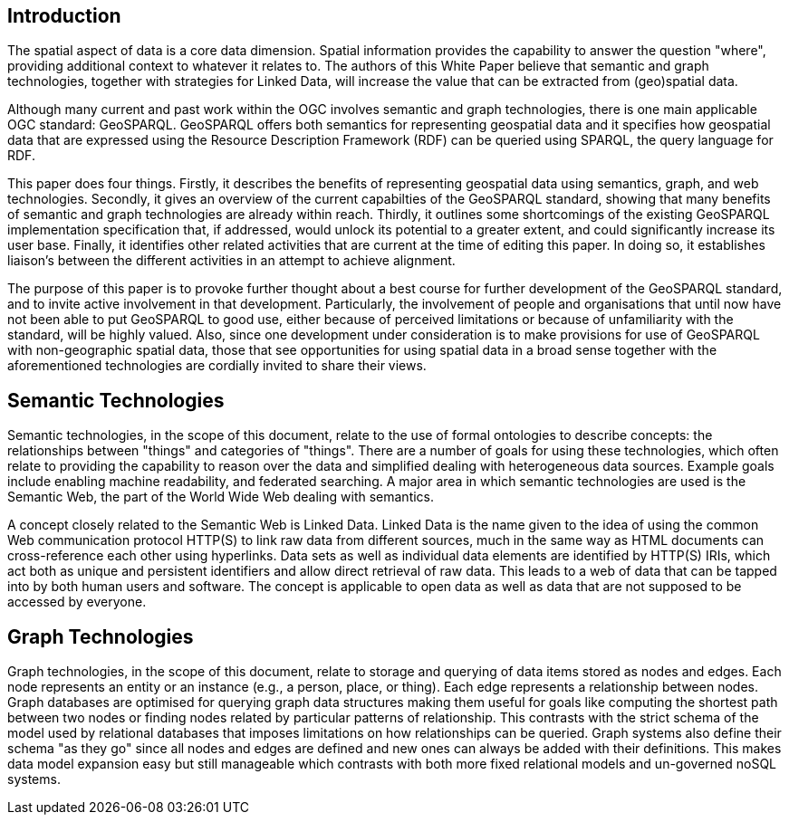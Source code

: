 == Introduction
//write text in as many clauses as necessary. Use one document or many, your choice!

The spatial aspect of data is a core data dimension. Spatial information provides the capability to answer the question "where", providing additional context to whatever it relates to. The authors of this White Paper believe that semantic and graph technologies, together with  strategies for Linked Data, will increase the value that can be extracted from (geo)spatial data.

Although many current and past work within the OGC involves semantic and graph technologies, there is one main applicable OGC standard: GeoSPARQL. GeoSPARQL offers both semantics for representing geospatial data and it specifies how geospatial data that are expressed using the Resource Description Framework (RDF) can be queried using SPARQL, the query language for RDF. 

This paper does four things. Firstly, it describes the benefits of representing geospatial data using semantics, graph, and web technologies. Secondly, it gives an overview of the current capabilties of the GeoSPARQL standard, showing that many benefits of semantic and graph technologies are already within reach. Thirdly, it outlines some shortcomings of the existing GeoSPARQL implementation specification that, if addressed, would unlock its potential to a greater extent, and could significantly increase its user base. Finally, it identifies other related activities that are current at the time of editing this paper. In doing so, it establishes liaison's between the different activities in an attempt to achieve alignment.

The purpose of this paper is to provoke further thought about a best course for further development of the GeoSPARQL standard, and to invite active involvement in that development. Particularly, the involvement of people and organisations that until now have not been able to put GeoSPARQL to good use, either because of perceived limitations or because of unfamiliarity with the standard, will be highly valued. Also, since one development under consideration is to make provisions for use of GeoSPARQL with non-geographic spatial data, those that see opportunities for using spatial data in a broad sense together with the aforementioned technologies are cordially invited to share their views.  

== Semantic Technologies

Semantic technologies, in the scope of this document, relate to the use of formal ontologies to describe concepts: the relationships between "things" and categories of "things". There are a number of goals for using these technologies, which often relate to providing the capability to reason over the data and simplified dealing with heterogeneous data sources. Example goals include enabling machine readability, and federated searching. A major area in which semantic technologies are used is the Semantic Web, the part of the World Wide Web dealing with semantics.

A concept closely related to the Semantic Web is Linked Data. Linked Data is the name given to the idea of using the common Web communication protocol HTTP(S) to link raw data from different sources, much in the same way as HTML documents can cross-reference each other using hyperlinks. Data sets as well as individual data elements are identified by HTTP(S) IRIs, which act both as unique and persistent identifiers and allow direct retrieval of raw data. This leads to a web of data that can be tapped into by both human users and software. The concept is applicable to open data as well as data that are not supposed to be accessed by everyone.

== Graph Technologies

Graph technologies, in the scope of this document, relate to storage and querying of data items stored as nodes and edges. Each node represents an entity or an instance (e.g., a person, place, or thing). Each edge represents a relationship between nodes. Graph databases are optimised for querying graph data structures making them useful for goals like computing the shortest path between two nodes or finding nodes related by particular patterns of relationship. This contrasts with the strict schema of the model used by relational databases that imposes limitations on how relationships can be queried. Graph systems also define their schema "as they go" since all nodes and edges are defined and new ones can always be added with their definitions. This makes data model expansion easy but still manageable which contrasts with both more fixed relational models and un-governed noSQL systems.
